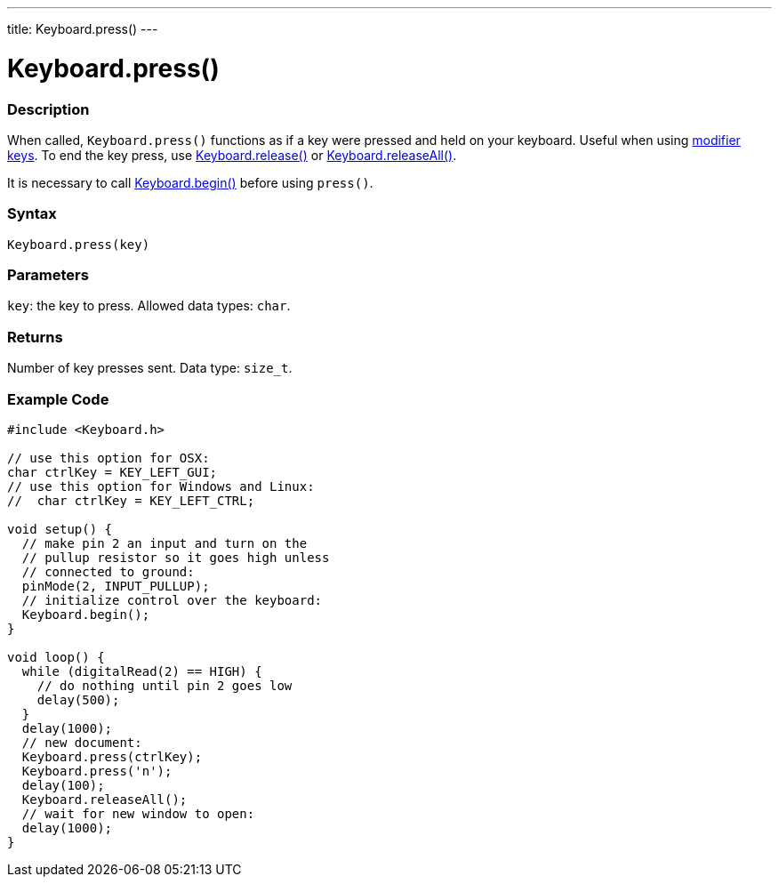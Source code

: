 ---
title: Keyboard.press()
---




= Keyboard.press()


// OVERVIEW SECTION STARTS
[#overview]
--

[float]
=== Description
When called, `Keyboard.press()` functions as if a key were pressed and held on your keyboard. Useful when using link:../keyboard/keyboardmodifiers[modifier keys]. To end the key press, use link:../keyboard/keyboardrelease[Keyboard.release()] or link:../keyboard/keyboardreleaseall[Keyboard.releaseAll()].

It is necessary to call link:../keyboard/keyboardbegin[Keyboard.begin()] before using `press()`.
[%hardbreaks]


[float]
=== Syntax
`Keyboard.press(key)`


[float]
=== Parameters
`key`: the key to press. Allowed data types: `char`.


[float]
=== Returns
Number of key presses sent. Data type: `size_t`.

--
// OVERVIEW SECTION ENDS




// HOW TO USE SECTION STARTS
[#howtouse]
--

[float]
=== Example Code
// Describe what the example code is all about and add relevant code   ►►►►► THIS SECTION IS MANDATORY ◄◄◄◄◄


[source,arduino]
----
#include <Keyboard.h>

// use this option for OSX:
char ctrlKey = KEY_LEFT_GUI;
// use this option for Windows and Linux:
//  char ctrlKey = KEY_LEFT_CTRL;

void setup() {
  // make pin 2 an input and turn on the
  // pullup resistor so it goes high unless
  // connected to ground:
  pinMode(2, INPUT_PULLUP);
  // initialize control over the keyboard:
  Keyboard.begin();
}

void loop() {
  while (digitalRead(2) == HIGH) {
    // do nothing until pin 2 goes low
    delay(500);
  }
  delay(1000);
  // new document:
  Keyboard.press(ctrlKey);
  Keyboard.press('n');
  delay(100);
  Keyboard.releaseAll();
  // wait for new window to open:
  delay(1000);
}
----

--
// HOW TO USE SECTION ENDS
